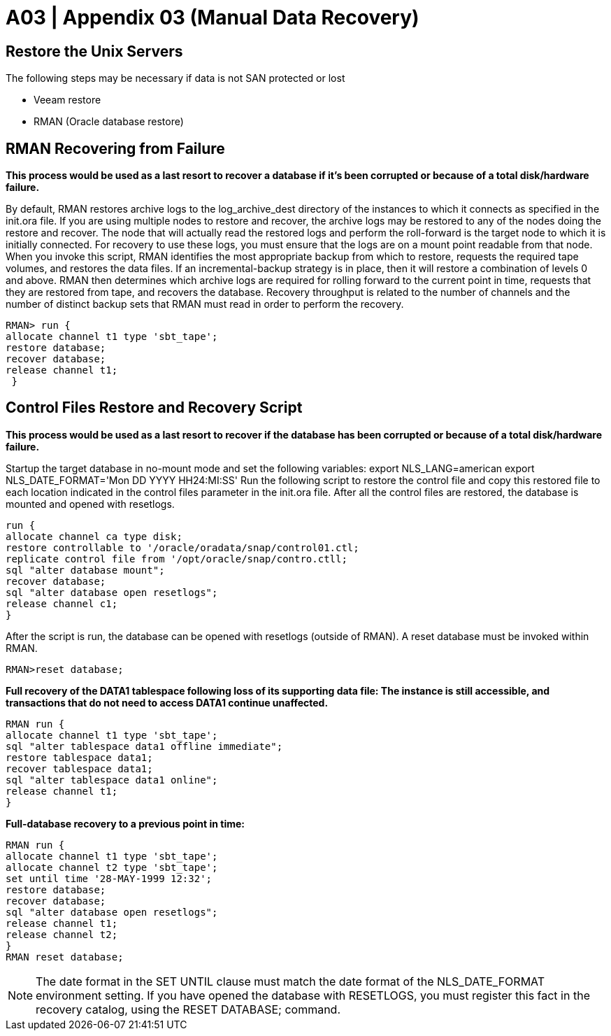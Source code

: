 = A03  | Appendix 03 (Manual Data Recovery)

== Restore the Unix Servers

The following steps may be necessary if data is not SAN protected or lost

- Veeam restore
- RMAN (Oracle database restore)

== RMAN Recovering from Failure

*This process would be used as a last resort to recover a database if it’s been corrupted or because of a total disk/hardware failure.*

By default, RMAN restores archive logs to the log_archive_dest directory of the instances to which it connects as specified in the init.ora file. If you are using multiple nodes to restore and recover, the archive logs may be restored to any of the nodes doing the restore and recover. The node that will actually read the restored logs and perform the roll-forward is the target node to which it is initially connected. For recovery to use these logs, you must ensure that the logs are on a mount point readable from that node.
When you invoke this script, RMAN identifies the most appropriate backup from which to restore, requests the required tape volumes, and restores the data files.
If an incremental-backup strategy is in place, then it will restore a combination of levels 0 and above. RMAN then determines which archive logs are required for rolling forward to the current point in time, requests that they are restored from tape, and recovers the database.
Recovery throughput is related to the number of channels and the number of distinct backup sets that RMAN must read in order to perform the recovery.
----
RMAN> run {
allocate channel t1 type 'sbt_tape';
restore database;
recover database;
release channel t1;
 }
----

== Control Files Restore and Recovery Script

*This process would be used as a last resort to recover if the database has been corrupted or because of a total disk/hardware failure.*

Startup the target database in no-mount mode and set the following variables: export NLS_LANG=american
export NLS_DATE_FORMAT='Mon DD YYYY HH24:MI:SS'
Run the following script to restore the control file and copy this restored file to each location indicated in the control files parameter in the init.ora file. After all the control files are restored, the database is mounted and opened with resetlogs.
----
run {
allocate channel ca type disk;
restore controllable to '/oracle/oradata/snap/control01.ctl;
replicate control file from '/opt/oracle/snap/contro.ctll;
sql "alter database mount";
recover database;
sql "alter database open resetlogs";
release channel c1;
}
----
After the script is run, the database can be opened with resetlogs (outside of RMAN). A reset database must be invoked within RMAN.
----
RMAN>reset database;
----

*Full recovery of the DATA1 tablespace following loss of its supporting data file:
The instance is still accessible, and transactions that do not need to access DATA1 continue unaffected.*
----
RMAN run {
allocate channel t1 type 'sbt_tape';
sql "alter tablespace data1 offline immediate";
restore tablespace data1;
recover tablespace data1;
sql "alter tablespace data1 online";
release channel t1;
}
----

*Full-database recovery to a previous point in time:*
----
RMAN run {
allocate channel t1 type 'sbt_tape';
allocate channel t2 type 'sbt_tape';
set until time '28-MAY-1999 12:32';
restore database;
recover database;
sql "alter database open resetlogs";
release channel t1;
release channel t2;
}
RMAN reset database;
----


[NOTE]
The date format in the SET UNTIL clause must match the date format of the NLS_DATE_FORMAT environment setting. If you have opened the database with RESETLOGS, you must register this fact in the recovery catalog, using the RESET DATABASE; command.